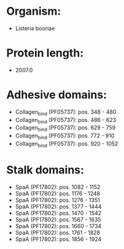 * Organism:
- Listeria booriae
* Protein length:
- 2007.0
* Adhesive domains:
- Collagen_bind (PF05737): pos. 348 - 480
- Collagen_bind (PF05737): pos. 486 - 623
- Collagen_bind (PF05737): pos. 629 - 759
- Collagen_bind (PF05737): pos. 772 - 910
- Collagen_bind (PF05737): pos. 920 - 1052
* Stalk domains:
- SpaA (PF17802): pos. 1082 - 1152
- SpaA (PF17802): pos. 1176 - 1248
- SpaA (PF17802): pos. 1276 - 1351
- SpaA (PF17802): pos. 1377 - 1444
- SpaA (PF17802): pos. 1470 - 1542
- SpaA (PF17802): pos. 1567 - 1635
- SpaA (PF17802): pos. 1660 - 1734
- SpaA (PF17802): pos. 1761 - 1828
- SpaA (PF17802): pos. 1856 - 1924

